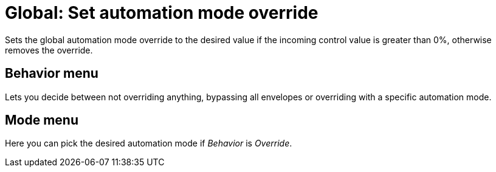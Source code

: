 
= Global: Set automation mode override

Sets the global automation mode override to the desired value if the incoming control value is greater than 0%, otherwise removes the override.

== Behavior menu

Lets you decide between not overriding anything, bypassing all envelopes or overriding with a specific automation mode.

== Mode menu

Here you can pick the desired automation mode if _Behavior_ is _Override_.

